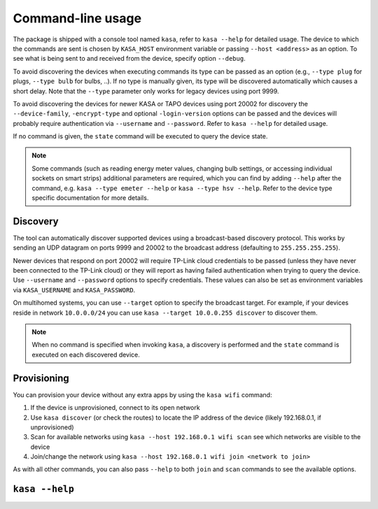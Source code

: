 Command-line usage
==================

The package is shipped with a console tool named ``kasa``, refer to ``kasa --help`` for detailed usage.
The device to which the commands are sent is chosen by ``KASA_HOST`` environment variable or passing ``--host <address>`` as an option.
To see what is being sent to and received from the device, specify option ``--debug``.

To avoid discovering the devices when executing commands its type can be passed as an option (e.g., ``--type plug`` for plugs, ``--type bulb`` for bulbs, ..).
If no type is manually given, its type will be discovered automatically which causes a short delay.
Note that the ``--type`` parameter only works for legacy devices using port 9999.

To avoid discovering the devices for newer KASA or TAPO devices using port 20002 for discovery the ``--device-family``, ``-encrypt-type`` and optional
``-login-version`` options can be passed and the devices will probably require authentication via ``--username`` and ``--password``.
Refer to ``kasa --help`` for detailed usage.

If no command is given, the ``state`` command will be executed to query the device state.

.. note::

    Some commands (such as reading energy meter values, changing bulb settings, or accessing individual sockets on smart strips) additional parameters are required,
    which you can find by adding ``--help`` after the command, e.g. ``kasa --type emeter --help`` or ``kasa --type hsv --help``.
    Refer to the device type specific documentation for more details.

Discovery
*********

The tool can automatically discover supported devices using a broadcast-based discovery protocol.
This works by sending an UDP datagram on ports 9999 and 20002 to the broadcast address (defaulting to ``255.255.255.255``).

Newer devices that respond on port 20002 will require TP-Link cloud credentials to be passed (unless they have never been connected
to the TP-Link cloud) or they will report as having failed authentication when trying to query the device.
Use ``--username`` and ``--password`` options to specify credentials.
These values can also be set as environment variables via ``KASA_USERNAME`` and ``KASA_PASSWORD``.

On multihomed systems, you can use ``--target`` option to specify the broadcast target.
For example, if your devices reside in network ``10.0.0.0/24`` you can use ``kasa --target 10.0.0.255 discover`` to discover them.

.. note::

    When no command is specified when invoking ``kasa``, a discovery is performed and the ``state`` command is executed on each discovered device.

Provisioning
************

You can provision your device without any extra apps by using the ``kasa wifi`` command:

1. If the device is unprovisioned, connect to its open network
2. Use ``kasa discover`` (or check the routes) to locate the IP address of the device (likely 192.168.0.1, if unprovisioned)
3. Scan for available networks using ``kasa --host 192.168.0.1 wifi scan`` see which networks are visible to the device
4. Join/change the network using ``kasa --host 192.168.0.1 wifi join <network to join>``

As with all other commands, you can also pass ``--help`` to both ``join`` and ``scan`` commands to see the available options.

``kasa --help``
***************

.. program-output:: kasa --help
